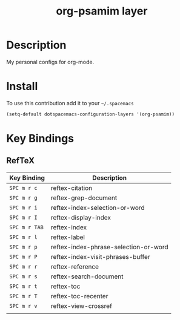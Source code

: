 #+TITLE: org-psamim layer

* Table of Contents                                        :TOC_4_org:noexport:
 - [[Description][Description]]
 - [[Install][Install]]
 - [[Key Bindings][Key Bindings]]
   - [[RefTeX][RefTeX]]


* Description
My personal configs for org-mode.

* Install
To use this contribution add it to your =~/.spacemacs=

#+begin_src emacs-lisp
  (setq-default dotspacemacs-configuration-layers '(org-psamim))
#+end_src

* Key Bindings
** RefTeX

| Key Binding   | Description                           |
|---------------+---------------------------------------|
| ~SPC m r c~   | reftex-citation                       |
| ~SPC m r g~   | reftex-grep-document                  |
| ~SPC m r i~   | reftex-index-selection-or-word        |
| ~SPC m r I~   | reftex-display-index                  |
| ~SPC m r TAB~ | reftex-index                          |
| ~SPC m r l~   | reftex-label                          |
| ~SPC m r p~   | reftex-index-phrase-selection-or-word |
| ~SPC m r P~   | reftex-index-visit-phrases-buffer     |
| ~SPC m r r~   | reftex-reference                      |
| ~SPC m r s~   | reftex-search-document                |
| ~SPC m r t~   | reftex-toc                            |
| ~SPC m r T~   | reftex-toc-recenter                   |
| ~SPC m r v~   | reftex-view-crossref                  |
|               |                                       |
